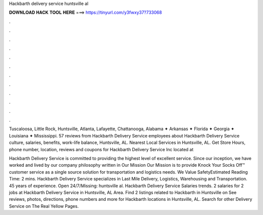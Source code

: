 Hackbarth delivery service huntsville al



𝐃𝐎𝐖𝐍𝐋𝐎𝐀𝐃 𝐇𝐀𝐂𝐊 𝐓𝐎𝐎𝐋 𝐇𝐄𝐑𝐄 ===> https://tinyurl.com/y3fwxy37?733068



.



.



.



.



.



.



.



.



.



.



.



.

Tuscaloosa, Little Rock, Huntsville, Atlanta, Lafayette, Chattanooga, Alabama ✦ Arkansas ✦ Florida ✦ Georgia ✦ Louisiana ✦ Mississippi. 57 reviews from Hackbarth Delivery Service employees about Hackbarth Delivery Service culture, salaries, benefits, work-life balance, Huntsville, AL. Nearest Local Services in Huntsville, AL. Get Store Hours, phone number, location, reviews and coupons for Hackbarth Delivery Service Inc located at 

Hackbarth Delivery Service is committed to providing the highest level of excellent service. Since our inception, we have worked and lived by our company philosophy written in Our Mission Our Mission is to provide Knock Your Socks Off™ customer service as a single source solution for transportation and logistics needs. We Value SafetyEstimated Reading Time: 2 mins. Hackbarth Delivery Service specializes in Last Mile Delivery, Logistics, Warehousing and Transportation. 45 years of experience. Open 24/7/Missing: huntsville al. Hackbarth Delivery Service Salaries trends. 2 salaries for 2 jobs at Hackbarth Delivery Service in Huntsville, AL Area. Find 2 listings related to Hackbarth in Huntsville on  See reviews, photos, directions, phone numbers and more for Hackbarth locations in Huntsville, AL. Search for other Delivery Service on The Real Yellow Pages.
